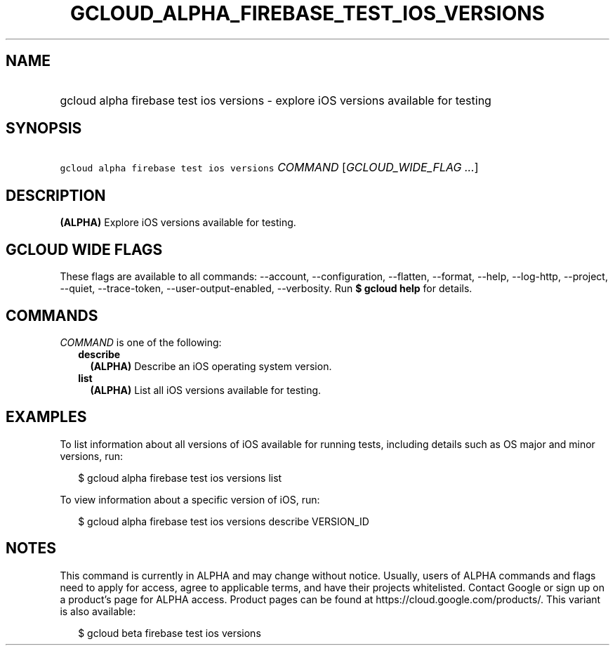 
.TH "GCLOUD_ALPHA_FIREBASE_TEST_IOS_VERSIONS" 1



.SH "NAME"
.HP
gcloud alpha firebase test ios versions \- explore iOS versions available for testing



.SH "SYNOPSIS"
.HP
\f5gcloud alpha firebase test ios versions\fR \fICOMMAND\fR [\fIGCLOUD_WIDE_FLAG\ ...\fR]



.SH "DESCRIPTION"

\fB(ALPHA)\fR Explore iOS versions available for testing.



.SH "GCLOUD WIDE FLAGS"

These flags are available to all commands: \-\-account, \-\-configuration,
\-\-flatten, \-\-format, \-\-help, \-\-log\-http, \-\-project, \-\-quiet,
\-\-trace\-token, \-\-user\-output\-enabled, \-\-verbosity. Run \fB$ gcloud
help\fR for details.



.SH "COMMANDS"

\f5\fICOMMAND\fR\fR is one of the following:

.RS 2m
.TP 2m
\fBdescribe\fR
\fB(ALPHA)\fR Describe an iOS operating system version.

.TP 2m
\fBlist\fR
\fB(ALPHA)\fR List all iOS versions available for testing.


.RE
.sp

.SH "EXAMPLES"

To list information about all versions of iOS available for running tests,
including details such as OS major and minor versions, run:

.RS 2m
$ gcloud alpha firebase test ios versions list
.RE

To view information about a specific version of iOS, run:

.RS 2m
$ gcloud alpha firebase test ios versions describe VERSION_ID
.RE



.SH "NOTES"

This command is currently in ALPHA and may change without notice. Usually, users
of ALPHA commands and flags need to apply for access, agree to applicable terms,
and have their projects whitelisted. Contact Google or sign up on a product's
page for ALPHA access. Product pages can be found at
https://cloud.google.com/products/. This variant is also available:

.RS 2m
$ gcloud beta firebase test ios versions
.RE

